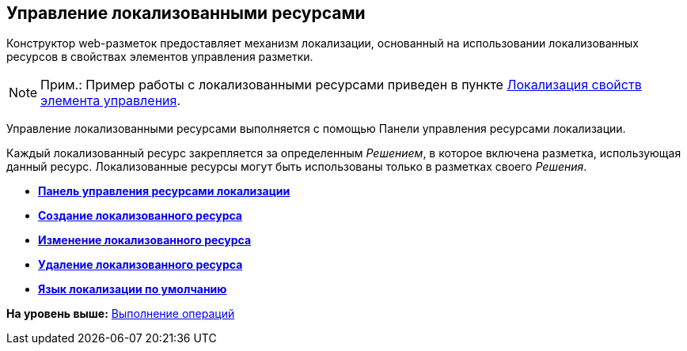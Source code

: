 
== Управление локализованными ресурсами

Конструктор web-разметок предоставляет механизм локализации, основанный на использовании локализованных ресурсов в свойствах элементов управления разметки.

[NOTE]
====
[.note__title]#Прим.:# Пример работы с локализованными ресурсами приведен в пункте xref:dl_config_localizableprop.html[Локализация свойств элемента управления].
====

Управление локализованными ресурсами выполняется с помощью Панели управления ресурсами локализации.

Каждый локализованный ресурс закрепляется за определенным [.dfn .term]_Решением_, в которое включена разметка, использующая данный ресурс. Локализованные ресурсы могут быть использованы только в разметках своего [.dfn .term]_Решения_.

* *xref:../topics/localization_opencontrolpanel.html[Панель управления ресурсами локализации]* +
* *xref:../topics/localization_add.html[Создание локализованного ресурса]* +
* *xref:../topics/localization_change.html[Изменение локализованного ресурса]* +
* *xref:../topics/localization_remove.html[Удаление локализованного ресурса]* +
* *xref:../topics/DefaultLocalizationLang.html[Язык локализации по умолчанию]* +

*На уровень выше:* xref:../topics/Operations.html[Выполнение операций]
